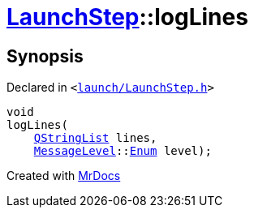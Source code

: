 [#LaunchStep-logLines]
= xref:LaunchStep.adoc[LaunchStep]::logLines
:relfileprefix: ../
:mrdocs:


== Synopsis

Declared in `&lt;https://github.com/PrismLauncher/PrismLauncher/blob/develop/launcher/launch/LaunchStep.h#L31[launch&sol;LaunchStep&period;h]&gt;`

[source,cpp,subs="verbatim,replacements,macros,-callouts"]
----
void
logLines(
    xref:QStringList.adoc[QStringList] lines,
    xref:MessageLevel.adoc[MessageLevel]::xref:MessageLevel/Enum.adoc[Enum] level);
----



[.small]#Created with https://www.mrdocs.com[MrDocs]#
